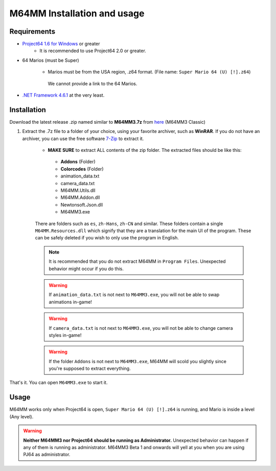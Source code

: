 M64MM Installation and usage
============================

Requirements
############

* `Project64 1.6 for Windows <https://www.pj64-emu.com>`_ or greater
    * It is recommended to use Project64 2.0 or greater.

* 64 Marios (must be Super)

    * Marios must be from the USA region, .z64 format. (File name: ``Super Mario 64 (U) [!].z64``)

     We cannot provide a link to the 64 Marios.
    
* `.NET Framework 4.6.1 <https://dotnet.microsoft.com/download/dotnet-framework>`_ at the very least.

Installation
############

Download the latest release .zip named similar to **M64MM3.7z** from `here <http://github.com/projectcomet64/M64MM/releases/latest>`_ (M64MM3 Classic)
    
#. Extract the .7z file to a folder of your choice, using your favorite archiver, such as **WinRAR**. If you do not have an archiver, you can use the free software `7-Zip <http://7zip.org>`_ to extract it.
    
    * **MAKE SURE** to extract ALL contents of the zip folder. The extracted files should be like this:

     * **Addons** (Folder)
     * **Colorcodes** (Folder)
     * animation_data.txt
     * camera_data.txt
     * M64MM.Utils.dll
     * M64MM.Addon.dll
     * Newtonsoft.Json.dll
     * M64MM3.exe
    
    There are folders such as ``es``, ``zh-Hans``, ``zh-CN`` and similar. These folders contain a single ``M64MM.Resources.dll`` which signify that they are a translation for the main UI of the program. These can be safely deleted if you wish to only use the program in English.
    
    .. note:: It is recommended that you do not extract M64MM in ``Program Files``. Unexpected behavior might occur if you do this.

    .. warning:: If ``animation_data.txt`` is not next to ``M64MM3.exe``, you will not be able to swap animations in-game!
    
    .. warning:: If ``camera_data.txt`` is not next to ``M64MM3.exe``, you will not be able to change camera styles in-game!

    .. warning:: If the folder ``Addons`` is not next to ``M64MM3.exe``, M64MM will scold you slightly since you're supposed to extract everything.

That's it. You can open ``M64MM3.exe`` to start it.

Usage
############

M64MM works only when Project64 is open, ``Super Mario 64 (U) [!].z64`` is running, and Mario is inside a level (Any level).

.. warning:: **Neither M64MM3 nor Project64 should be running as Administrator.** Unexpected behavior can happen if any of them is running as administrator. M64MM3 Beta 1 and onwards will yell at you when you are using PJ64 as administrator.
